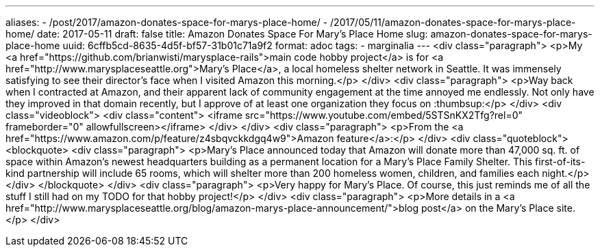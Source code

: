 ---
aliases:
- /post/2017/amazon-donates-space-for-marys-place-home/
- /2017/05/11/amazon-donates-space-for-marys-place-home/
date: 2017-05-11
draft: false
title: Amazon Donates Space For Mary's Place Home
slug: amazon-donates-space-for-marys-place-home
uuid: 6cffb5cd-8635-4d5f-bf57-31b01c71a9f2
format: adoc
tags:
- marginalia
---
<div class="paragraph">
<p>My <a href="https://github.com/brianwisti/marysplace-rails">main code hobby project</a> is for <a href="http://www.marysplaceseattle.org">Mary’s Place</a>, a local homeless shelter network in Seattle. It was immensely satisfying to see their director’s face when I visited Amazon this morning.</p>
</div>
<div class="paragraph">
<p>Way back when I contracted at Amazon, and their apparent lack of community engagement at the time annoyed me endlessly.
Not only have they improved in that domain recently, but I approve of at least one organization they focus on :thumbsup:</p>
</div>
<div class="videoblock">
<div class="content">
<iframe src="https://www.youtube.com/embed/5STSnKX2Tfg?rel=0" frameborder="0" allowfullscreen></iframe>
</div>
</div>
<div class="paragraph">
<p>From the <a href="https://www.amazon.com/p/feature/z4sbqvckkdgq4w9">Amazon feature</a>:</p>
</div>
<div class="quoteblock">
<blockquote>
<div class="paragraph">
<p>Mary’s Place announced today that Amazon will donate more than 47,000 sq. ft. of space within Amazon’s newest headquarters building as a permanent location for a Mary’s Place Family Shelter.
This first-of-its-kind partnership will include 65 rooms, which will shelter more than 200 homeless women, children, and families each night.</p>
</div>
</blockquote>
</div>
<div class="paragraph">
<p>Very happy for Mary’s Place. Of course, this just reminds me of all the stuff I still had on my TODO for that hobby project!</p>
</div>
<div class="paragraph">
<p>More details in a <a href="http://www.marysplaceseattle.org/blog/amazon-marys-place-announcement/">blog post</a> on the Mary’s Place site.</p>
</div>